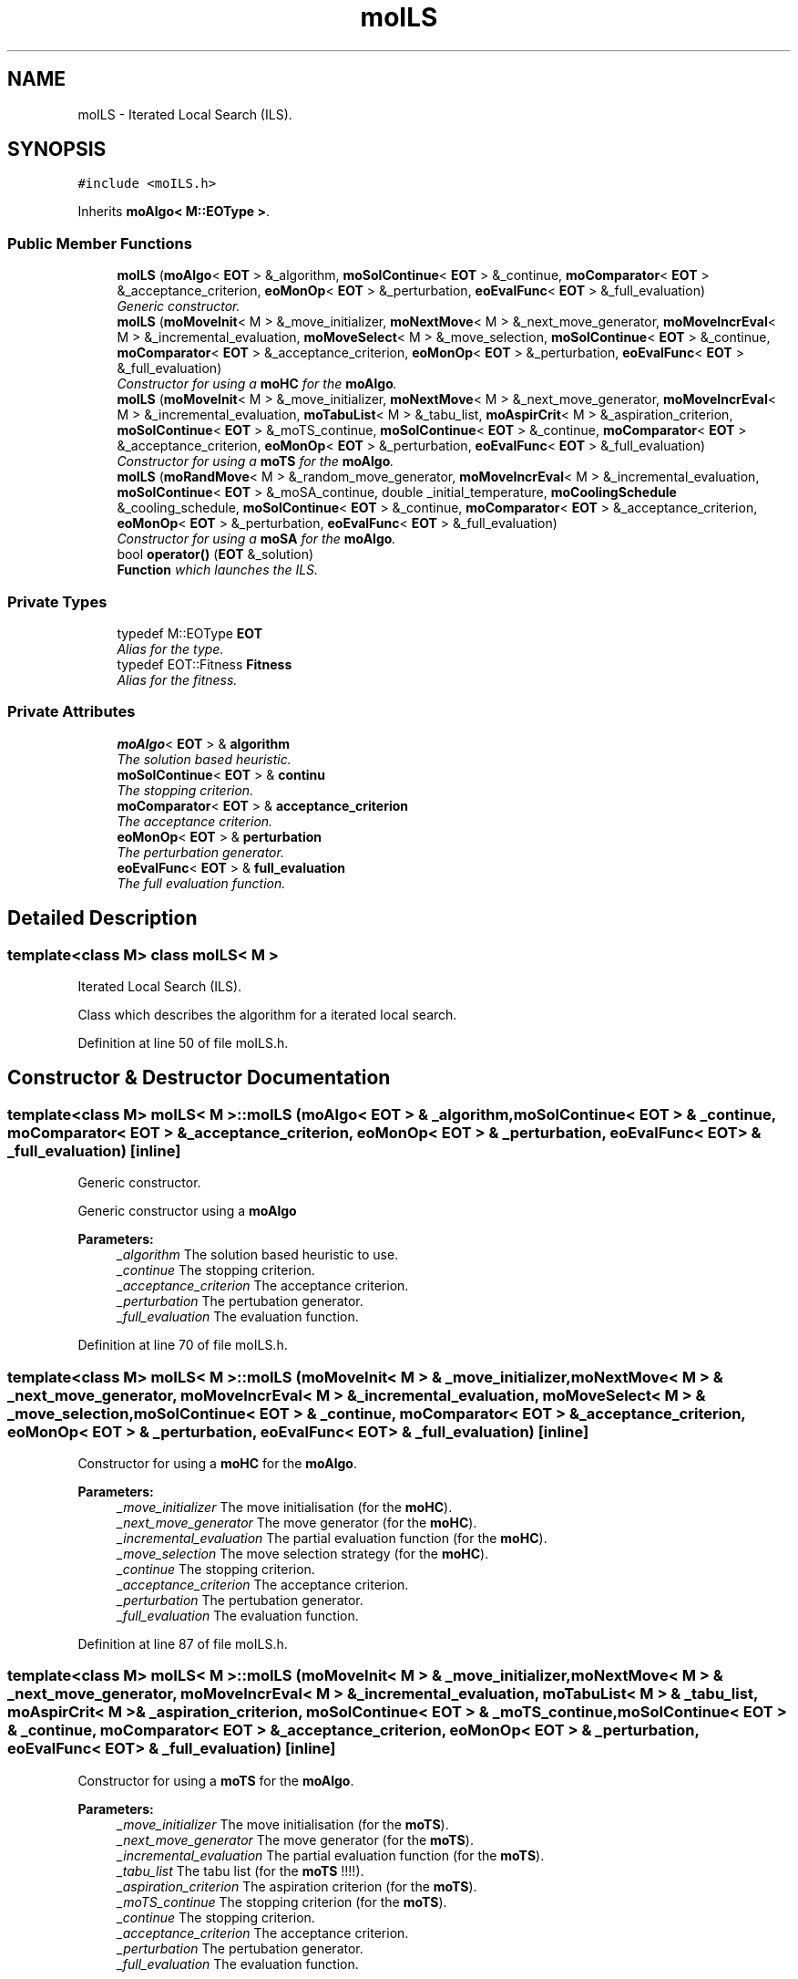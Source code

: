 .TH "moILS" 3 "29 Feb 2008" "Version 1.1" "ParadisEO-MO-MovingObjects" \" -*- nroff -*-
.ad l
.nh
.SH NAME
moILS \- Iterated Local Search (ILS).  

.PP
.SH SYNOPSIS
.br
.PP
\fC#include <moILS.h>\fP
.PP
Inherits \fBmoAlgo< M::EOType >\fP.
.PP
.SS "Public Member Functions"

.in +1c
.ti -1c
.RI "\fBmoILS\fP (\fBmoAlgo\fP< \fBEOT\fP > &_algorithm, \fBmoSolContinue\fP< \fBEOT\fP > &_continue, \fBmoComparator\fP< \fBEOT\fP > &_acceptance_criterion, \fBeoMonOp\fP< \fBEOT\fP > &_perturbation, \fBeoEvalFunc\fP< \fBEOT\fP > &_full_evaluation)"
.br
.RI "\fIGeneric constructor. \fP"
.ti -1c
.RI "\fBmoILS\fP (\fBmoMoveInit\fP< M > &_move_initializer, \fBmoNextMove\fP< M > &_next_move_generator, \fBmoMoveIncrEval\fP< M > &_incremental_evaluation, \fBmoMoveSelect\fP< M > &_move_selection, \fBmoSolContinue\fP< \fBEOT\fP > &_continue, \fBmoComparator\fP< \fBEOT\fP > &_acceptance_criterion, \fBeoMonOp\fP< \fBEOT\fP > &_perturbation, \fBeoEvalFunc\fP< \fBEOT\fP > &_full_evaluation)"
.br
.RI "\fIConstructor for using a \fBmoHC\fP for the \fBmoAlgo\fP. \fP"
.ti -1c
.RI "\fBmoILS\fP (\fBmoMoveInit\fP< M > &_move_initializer, \fBmoNextMove\fP< M > &_next_move_generator, \fBmoMoveIncrEval\fP< M > &_incremental_evaluation, \fBmoTabuList\fP< M > &_tabu_list, \fBmoAspirCrit\fP< M > &_aspiration_criterion, \fBmoSolContinue\fP< \fBEOT\fP > &_moTS_continue, \fBmoSolContinue\fP< \fBEOT\fP > &_continue, \fBmoComparator\fP< \fBEOT\fP > &_acceptance_criterion, \fBeoMonOp\fP< \fBEOT\fP > &_perturbation, \fBeoEvalFunc\fP< \fBEOT\fP > &_full_evaluation)"
.br
.RI "\fIConstructor for using a \fBmoTS\fP for the \fBmoAlgo\fP. \fP"
.ti -1c
.RI "\fBmoILS\fP (\fBmoRandMove\fP< M > &_random_move_generator, \fBmoMoveIncrEval\fP< M > &_incremental_evaluation, \fBmoSolContinue\fP< \fBEOT\fP > &_moSA_continue, double _initial_temperature, \fBmoCoolingSchedule\fP &_cooling_schedule, \fBmoSolContinue\fP< \fBEOT\fP > &_continue, \fBmoComparator\fP< \fBEOT\fP > &_acceptance_criterion, \fBeoMonOp\fP< \fBEOT\fP > &_perturbation, \fBeoEvalFunc\fP< \fBEOT\fP > &_full_evaluation)"
.br
.RI "\fIConstructor for using a \fBmoSA\fP for the \fBmoAlgo\fP. \fP"
.ti -1c
.RI "bool \fBoperator()\fP (\fBEOT\fP &_solution)"
.br
.RI "\fI\fBFunction\fP which launches the ILS. \fP"
.in -1c
.SS "Private Types"

.in +1c
.ti -1c
.RI "typedef M::EOType \fBEOT\fP"
.br
.RI "\fIAlias for the type. \fP"
.ti -1c
.RI "typedef EOT::Fitness \fBFitness\fP"
.br
.RI "\fIAlias for the fitness. \fP"
.in -1c
.SS "Private Attributes"

.in +1c
.ti -1c
.RI "\fBmoAlgo\fP< \fBEOT\fP > & \fBalgorithm\fP"
.br
.RI "\fIThe solution based heuristic. \fP"
.ti -1c
.RI "\fBmoSolContinue\fP< \fBEOT\fP > & \fBcontinu\fP"
.br
.RI "\fIThe stopping criterion. \fP"
.ti -1c
.RI "\fBmoComparator\fP< \fBEOT\fP > & \fBacceptance_criterion\fP"
.br
.RI "\fIThe acceptance criterion. \fP"
.ti -1c
.RI "\fBeoMonOp\fP< \fBEOT\fP > & \fBperturbation\fP"
.br
.RI "\fIThe perturbation generator. \fP"
.ti -1c
.RI "\fBeoEvalFunc\fP< \fBEOT\fP > & \fBfull_evaluation\fP"
.br
.RI "\fIThe full evaluation function. \fP"
.in -1c
.SH "Detailed Description"
.PP 

.SS "template<class M> class moILS< M >"
Iterated Local Search (ILS). 

Class which describes the algorithm for a iterated local search. 
.PP
Definition at line 50 of file moILS.h.
.SH "Constructor & Destructor Documentation"
.PP 
.SS "template<class M> \fBmoILS\fP< M >::\fBmoILS\fP (\fBmoAlgo\fP< \fBEOT\fP > & _algorithm, \fBmoSolContinue\fP< \fBEOT\fP > & _continue, \fBmoComparator\fP< \fBEOT\fP > & _acceptance_criterion, \fBeoMonOp\fP< \fBEOT\fP > & _perturbation, \fBeoEvalFunc\fP< \fBEOT\fP > & _full_evaluation)\fC [inline]\fP"
.PP
Generic constructor. 
.PP
Generic constructor using a \fBmoAlgo\fP
.PP
\fBParameters:\fP
.RS 4
\fI_algorithm\fP The solution based heuristic to use. 
.br
\fI_continue\fP The stopping criterion. 
.br
\fI_acceptance_criterion\fP The acceptance criterion. 
.br
\fI_perturbation\fP The pertubation generator. 
.br
\fI_full_evaluation\fP The evaluation function. 
.RE
.PP

.PP
Definition at line 70 of file moILS.h.
.SS "template<class M> \fBmoILS\fP< M >::\fBmoILS\fP (\fBmoMoveInit\fP< M > & _move_initializer, \fBmoNextMove\fP< M > & _next_move_generator, \fBmoMoveIncrEval\fP< M > & _incremental_evaluation, \fBmoMoveSelect\fP< M > & _move_selection, \fBmoSolContinue\fP< \fBEOT\fP > & _continue, \fBmoComparator\fP< \fBEOT\fP > & _acceptance_criterion, \fBeoMonOp\fP< \fBEOT\fP > & _perturbation, \fBeoEvalFunc\fP< \fBEOT\fP > & _full_evaluation)\fC [inline]\fP"
.PP
Constructor for using a \fBmoHC\fP for the \fBmoAlgo\fP. 
.PP
\fBParameters:\fP
.RS 4
\fI_move_initializer\fP The move initialisation (for the \fBmoHC\fP). 
.br
\fI_next_move_generator\fP The move generator (for the \fBmoHC\fP). 
.br
\fI_incremental_evaluation\fP The partial evaluation function (for the \fBmoHC\fP). 
.br
\fI_move_selection\fP The move selection strategy (for the \fBmoHC\fP). 
.br
\fI_continue\fP The stopping criterion. 
.br
\fI_acceptance_criterion\fP The acceptance criterion. 
.br
\fI_perturbation\fP The pertubation generator. 
.br
\fI_full_evaluation\fP The evaluation function. 
.RE
.PP

.PP
Definition at line 87 of file moILS.h.
.SS "template<class M> \fBmoILS\fP< M >::\fBmoILS\fP (\fBmoMoveInit\fP< M > & _move_initializer, \fBmoNextMove\fP< M > & _next_move_generator, \fBmoMoveIncrEval\fP< M > & _incremental_evaluation, \fBmoTabuList\fP< M > & _tabu_list, \fBmoAspirCrit\fP< M > & _aspiration_criterion, \fBmoSolContinue\fP< \fBEOT\fP > & _moTS_continue, \fBmoSolContinue\fP< \fBEOT\fP > & _continue, \fBmoComparator\fP< \fBEOT\fP > & _acceptance_criterion, \fBeoMonOp\fP< \fBEOT\fP > & _perturbation, \fBeoEvalFunc\fP< \fBEOT\fP > & _full_evaluation)\fC [inline]\fP"
.PP
Constructor for using a \fBmoTS\fP for the \fBmoAlgo\fP. 
.PP
\fBParameters:\fP
.RS 4
\fI_move_initializer\fP The move initialisation (for the \fBmoTS\fP). 
.br
\fI_next_move_generator\fP The move generator (for the \fBmoTS\fP). 
.br
\fI_incremental_evaluation\fP The partial evaluation function (for the \fBmoTS\fP). 
.br
\fI_tabu_list\fP The tabu list (for the \fBmoTS\fP !!!!). 
.br
\fI_aspiration_criterion\fP The aspiration criterion (for the \fBmoTS\fP). 
.br
\fI_moTS_continue\fP The stopping criterion (for the \fBmoTS\fP). 
.br
\fI_continue\fP The stopping criterion. 
.br
\fI_acceptance_criterion\fP The acceptance criterion. 
.br
\fI_perturbation\fP The pertubation generator. 
.br
\fI_full_evaluation\fP The evaluation function. 
.RE
.PP

.PP
Definition at line 108 of file moILS.h.
.SS "template<class M> \fBmoILS\fP< M >::\fBmoILS\fP (\fBmoRandMove\fP< M > & _random_move_generator, \fBmoMoveIncrEval\fP< M > & _incremental_evaluation, \fBmoSolContinue\fP< \fBEOT\fP > & _moSA_continue, double _initial_temperature, \fBmoCoolingSchedule\fP & _cooling_schedule, \fBmoSolContinue\fP< \fBEOT\fP > & _continue, \fBmoComparator\fP< \fBEOT\fP > & _acceptance_criterion, \fBeoMonOp\fP< \fBEOT\fP > & _perturbation, \fBeoEvalFunc\fP< \fBEOT\fP > & _full_evaluation)\fC [inline]\fP"
.PP
Constructor for using a \fBmoSA\fP for the \fBmoAlgo\fP. 
.PP
\fBParameters:\fP
.RS 4
\fI_random_move_generator\fP The random move generator (for the \fBmoSA\fP). 
.br
\fI_incremental_evaluation\fP The partial evaluation function (for the \fBmoSA\fP). 
.br
\fI_moSA_continue\fP The stopping criterion (for the \fBmoSA\fP). 
.br
\fI_initial_temperature\fP The initial temperature (for the \fBmoSA\fP). 
.br
\fI_cooling_schedule\fP The cooling schedule (for the \fBmoSA\fP). 
.br
\fI_continue\fP The stopping criterion. 
.br
\fI_acceptance_criterion\fP The acceptance criterion. 
.br
\fI_perturbation\fP The pertubation generator. 
.br
\fI_full_evaluation\fP The evaluation function. 
.RE
.PP

.PP
Definition at line 130 of file moILS.h.
.SH "Member Function Documentation"
.PP 
.SS "template<class M> bool \fBmoILS\fP< M >::operator() (\fBEOT\fP & _solution)\fC [inline, virtual]\fP"
.PP
\fBFunction\fP which launches the ILS. 
.PP
The ILS has to improve a current solution. As the \fBmoSA\fP, the \fBmoTS\fP and the \fBmoHC\fP, it can be used for HYBRIDATION in an evolutionnary algorithm.
.PP
\fBParameters:\fP
.RS 4
\fI_solution\fP a current solution to improve. 
.RE
.PP
\fBReturns:\fP
.RS 4
true. 
.RE
.PP

.PP
Implements \fBeoUF< M::EOType &, bool >\fP.
.PP
Definition at line 146 of file moILS.h.
.PP
References moILS< M >::acceptance_criterion, moILS< M >::algorithm, moILS< M >::continu, moILS< M >::full_evaluation, and moILS< M >::perturbation.

.SH "Author"
.PP 
Generated automatically by Doxygen for ParadisEO-MO-MovingObjects from the source code.
